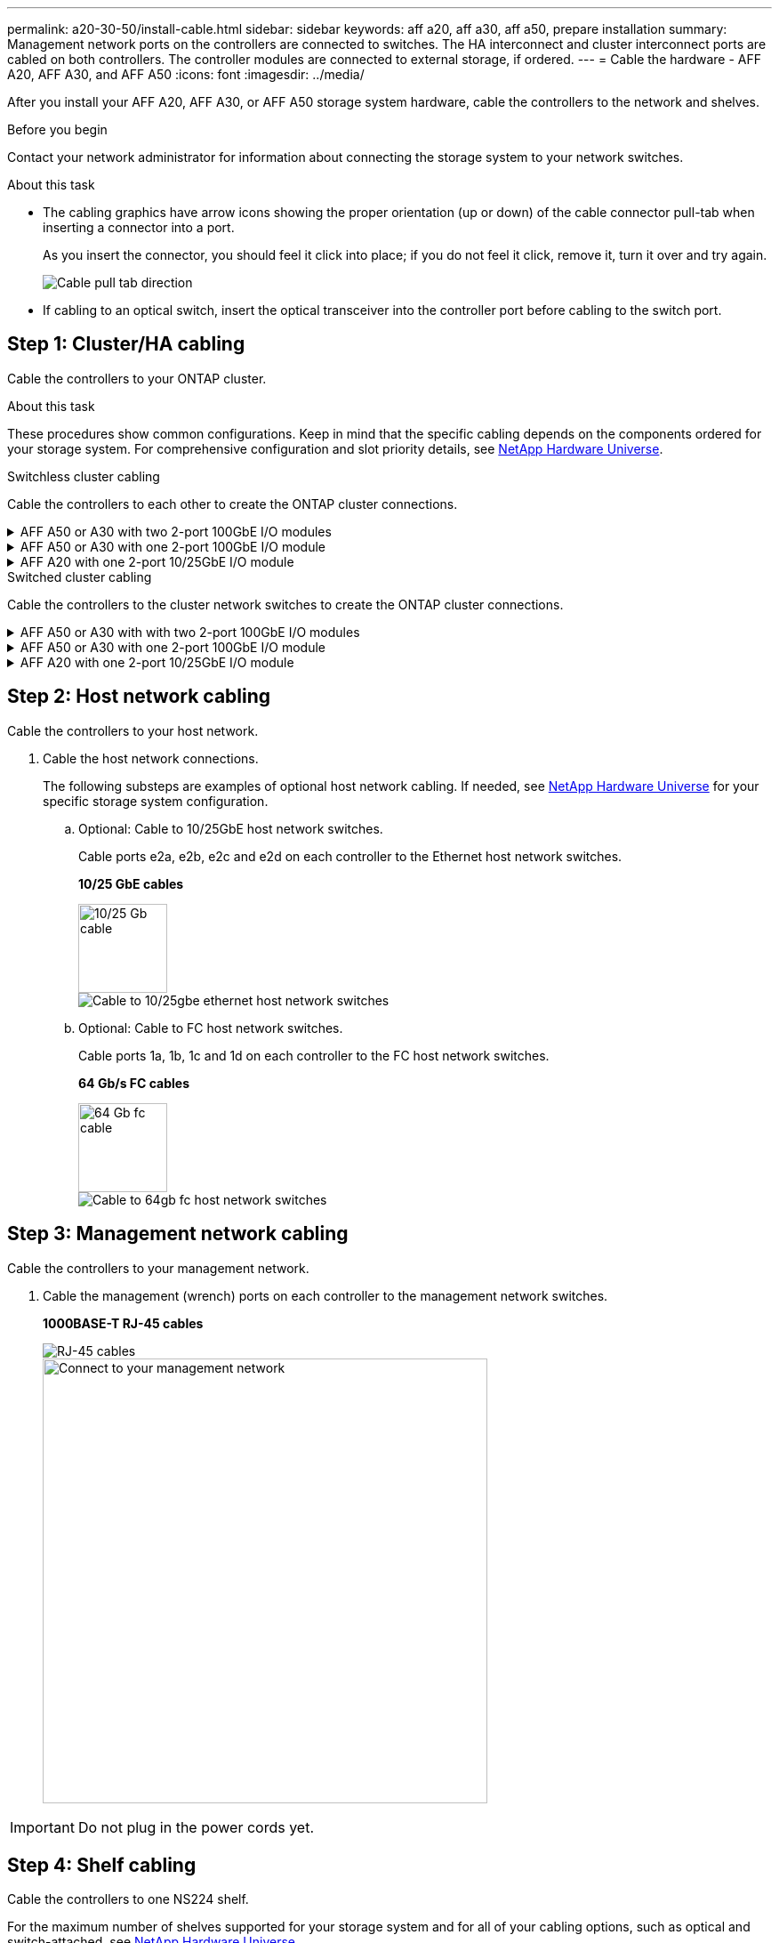 ---
permalink: a20-30-50/install-cable.html
sidebar: sidebar
keywords: aff a20, aff a30, aff a50, prepare installation
summary: Management network ports on the controllers are connected to switches. The HA interconnect and cluster interconnect ports are cabled on both controllers. The controller modules are connected to external storage, if ordered.
---
= Cable the hardware - AFF A20, AFF A30, and AFF A50
:icons: font
:imagesdir: ../media/

[.lead]
After you install your AFF A20, AFF A30, or AFF A50 storage system hardware, cable the controllers to the network and shelves.

.Before you begin

Contact your network administrator for information about connecting the storage system to your network switches.

.About this task
* The cabling graphics have arrow icons showing the proper orientation (up or down) of the cable connector pull-tab when inserting a connector into a port.
+
As you insert the connector, you should feel it click into place; if you do not feel it click, remove it, turn it over and try again.
+
image:../media/drw_cable_pull_tab_direction_ieops-1699.svg[Cable pull tab direction]

* If cabling to an optical switch, insert the optical transceiver into the controller port before cabling to the switch port.


== Step 1: Cluster/HA cabling
Cable the controllers to your ONTAP cluster.

.About this task
These procedures show common configurations. Keep in mind that the specific cabling depends on the components ordered for your storage system. For comprehensive configuration and slot priority details, see link:https://hwu.netapp.com[NetApp Hardware Universe^].

[role="tabbed-block"]
====

.Switchless cluster cabling
--
Cable the controllers to each other to create the ONTAP cluster connections.

.AFF A50 or A30 with two 2-port 100GbE I/O modules
[%collapsible]


=====

Add example

Add note: The 40/100GbE ports e2b and e4b on the I/O modules in slots 2 and 4 are unused and available for front-end connectivity, if needed.

=====

.AFF A50 or A30 with one 2-port 100GbE I/O module
[%collapsible]


=====

.Steps

. Cable the Cluster/HA interconnect connections: 
+
NOTE: The cluster interconnect traffic and the HA traffic share the same physical ports.
+
.. Cable controller A port e4a to controller B port e4a.
.. Cable controller A port e4b to controller B port e4b.
+
*Cluster/HA interconnect cables*
+
image::../media/oie_cable_25Gb_Ethernet_SFP28_IEOPS-1069.svg[Cluster HA cable, width=100pxx]
+
image::../media/drw_isi_g_switchless_2p_100gbe_cabling_ieops-1925.svg[Two-node switchless cluster cabling diagram]

=====


.AFF A20 with one 2-port 10/25GbE I/O module
[%collapsible]


=====

Add example
+
image:../media/oie_cable_sfp_gbe_copper.png[GbE SFP copper connector]
// Connector used in Bandit, use it here?
+

=====



--
.Switched cluster cabling
--
Cable the controllers to the cluster network switches to create the ONTAP cluster connections.

.AFF A50 or A30 with with two 2-port 100GbE I/O modules
[%collapsible]


=====

Add example

Add note: The 40/100GbE ports e2b and e4b on the I/O modules in slots 2 and 4 are unused and available for front-end connectivity, if needed.

=====

.AFF A50 or A30 with one 2-port 100GbE I/O module
[%collapsible]


=====

.Steps

. Cable the controllers to the cluster network switches:
+
NOTE: The cluster interconnect traffic and the HA traffic share the same physical ports.
+
.. Cable Controller A port e4a and Controller B port e4a to cluster network switch A. 
.. Cable Controller A port e4b and Controller B port e4b to cluster network switch B.
+
*100 GbE cable*
+
image::../media/oie_cable100_gbe_qsfp28.png[100 Gb cable,width=100px]
+
image::../media/drw_isi_g_2p_100gbe_switched_cluster_cabling_ieops-1926.svg[Cable cluster connections to cluster network,width=500px]

=====


.AFF A20 with one 2-port 10/25GbE I/O module
[%collapsible]

=====

Add example

=====


--

====

== Step 2: Host network cabling
Cable the controllers to your host network.

. Cable the host network connections.  
+
The following substeps are examples of optional host network cabling. If needed, see link:https://hwu.netapp.com[NetApp Hardware Universe^] for your specific storage system configuration.

.. Optional: Cable to 10/25GbE host network switches.
+
Cable ports e2a, e2b, e2c and e2d on each controller to the Ethernet host network switches.
+
*10/25 GbE cables*
+
image::../media/oie_cable_sfp_gbe_copper.png[10/25 Gb cable,width=100px]
+
image::../media/drw_isi_g_4p_25gbe_optional_cabling_ieops-1923.svg[Cable to 10/25gbe ethernet host network switches]
+
.. Optional: Cable to FC host network switches.
+
Cable ports 1a, 1b, 1c and 1d on each controller to the FC host network switches.
+
*64 Gb/s FC cables*
+
image::../media/oie_cable_sfp_gbe_copper.png[64 Gb fc cable,width=100px]
+
image::../media/drw_isi_g_4p_64gb_fc_optional_cabling_ieops-1924.svg[Cable to 64gb fc host network switches]


== Step 3: Management network cabling
Cable the controllers to your management network.

. Cable the management (wrench) ports on each controller to the management network switches.
+
*1000BASE-T RJ-45 cables*
+
image::../media/oie_cable_rj45.png[RJ-45 cables]
+
image::../media/drw_isi_g_wrench_cabling_ieops-1928.svg[Connect to your management network,width=500px]

IMPORTANT: Do not plug in the power cords yet. 


== Step 4: Shelf cabling
Cable the controllers to one NS224 shelf.

For the maximum number of shelves supported for your storage system and for all of your cabling options, such as optical and switch-attached, see link:https://hwu.netapp.com[NetApp Hardware Universe^].

.About this task
* You cable each controller to each NSM100B module on the NS224 shelf using the storage cables that came with your storage system, which could be the following cable type:
+
*100 GbE QSFP28 copper cables*
+
image::../media/oie_cable100_gbe_qsfp28.png[100 GbE QSFP28 copper cable,width=100px]
* The graphics show controller A cabling in blue and controller B cabling in yellow. 

.Steps

. Cable controller A to the shelf:
.. Cable controller A port e3a to NSM A port e1a.
.. Cable controller A port e3b to NSM B port e1b.
+
image:../media/drw_isi_g_1_ns224_controller_a_cabling_ieops-1945.svg[Controller A ports e3a and e3b cabled to one NS224 shelf]

. Cable controller B to the shelf:
.. Cable controller B port e3a to NSM B port e1a.
.. Cable controller B port e3b to NSM A port e1b.
+
image:../media/drw_isi_g_1_ns224_controller_b_cabling_ieops-1946.svg[Controller B ports e3a and e3b cabled to one NS224 shelf]

.What's next?

After you’ve cabled the hardware for your storage system, you link:install-power-hardware.html[power on the storage system].


